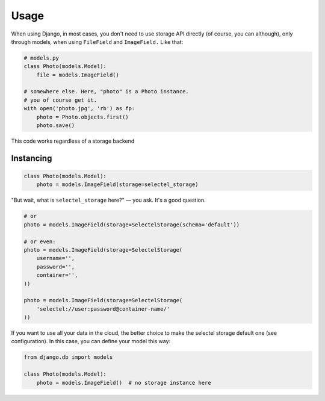 Usage
=====


When using Django, in most cases, you don't need to use storage API
directly (of course, you can although), only through models, when
using ``FileField`` and ``ImageField.`` Like that:

.. code:: python

    # models.py
    class Photo(models.Model):
        file = models.ImageField()

    # somewhere else. Here, "photo" is a Photo instance.
    # you of course get it.
    with open('photo.jpg', 'rb') as fp:
        photo = Photo.objects.first()
        photo.save()


This code works regardless of a storage backend


Instancing
----------


.. code:: python

    class Photo(models.Model):
        photo = models.ImageField(storage=selectel_storage)

"But wait, what is ``selectel_storage`` here?" –– you ask. It's a good question.



.. code:: python

        # or
        photo = models.ImageField(storage=SelectelStorage(schema='default'))

        # or even:
        photo = models.ImageField(storage=SelectelStorage(
            username='',
            password='',
            container='',
        ))

        photo = models.ImageField(storage=SelectelStorage(
            'selectel://user:password@container-name/'
        ))


If you want to use all your data in the cloud, the better choice to make
the selectel storage default one (see configuration). In this case, you
can define your model this way:


.. code:: python

    from django.db import models

    class Photo(models.Model):
        photo = models.ImageField()  # no storage instance here
